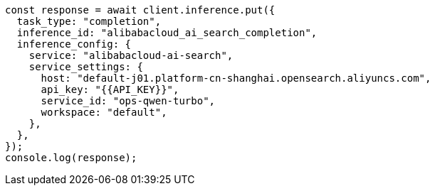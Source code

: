 // This file is autogenerated, DO NOT EDIT
// Use `node scripts/generate-docs-examples.js` to generate the docs examples

[source, js]
----
const response = await client.inference.put({
  task_type: "completion",
  inference_id: "alibabacloud_ai_search_completion",
  inference_config: {
    service: "alibabacloud-ai-search",
    service_settings: {
      host: "default-j01.platform-cn-shanghai.opensearch.aliyuncs.com",
      api_key: "{{API_KEY}}",
      service_id: "ops-qwen-turbo",
      workspace: "default",
    },
  },
});
console.log(response);
----
